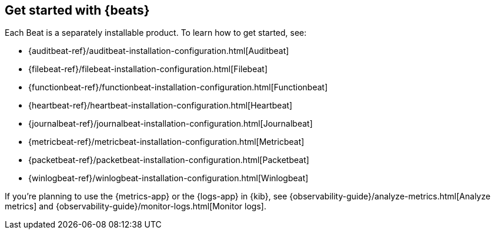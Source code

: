 [[getting-started]]
== Get started with {beats}

Each Beat is a separately installable product. To learn how to get started, see:

* {auditbeat-ref}/auditbeat-installation-configuration.html[Auditbeat]
* {filebeat-ref}/filebeat-installation-configuration.html[Filebeat]
* {functionbeat-ref}/functionbeat-installation-configuration.html[Functionbeat]
* {heartbeat-ref}/heartbeat-installation-configuration.html[Heartbeat]
* {journalbeat-ref}/journalbeat-installation-configuration.html[Journalbeat]
* {metricbeat-ref}/metricbeat-installation-configuration.html[Metricbeat]
* {packetbeat-ref}/packetbeat-installation-configuration.html[Packetbeat]
* {winlogbeat-ref}/winlogbeat-installation-configuration.html[Winlogbeat]

If you're planning to use the {metrics-app} or the {logs-app} in {kib},
see {observability-guide}/analyze-metrics.html[Analyze metrics]
and {observability-guide}/monitor-logs.html[Monitor logs].